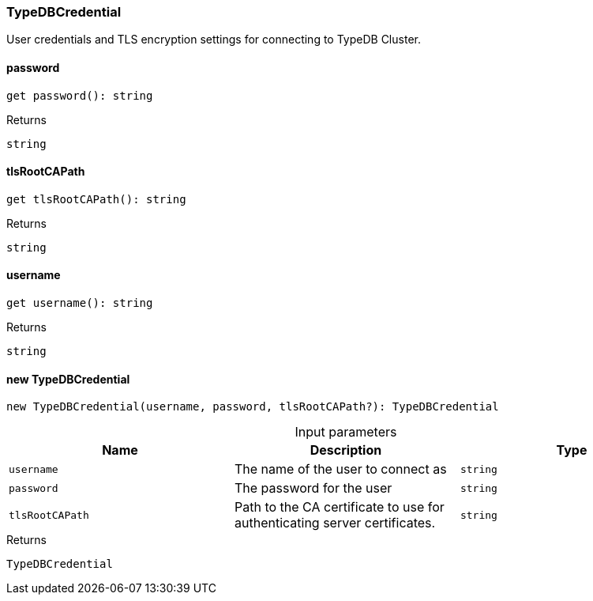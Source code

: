 [#_TypeDBCredential]
=== TypeDBCredential

User credentials and TLS encryption settings for connecting to TypeDB Cluster.

// tag::methods[]
[#_TypeDBCredential_password_]
====  password

[source,nodejs]
----
get password(): string
----



[caption=""]
.Returns
`string`

[#_TypeDBCredential_tlsRootCAPath_]
====  tlsRootCAPath

[source,nodejs]
----
get tlsRootCAPath(): string
----



[caption=""]
.Returns
`string`

[#_TypeDBCredential_username_]
====  username

[source,nodejs]
----
get username(): string
----



[caption=""]
.Returns
`string`

[#_TypeDBCredential_new_TypeDBCredential_username_string_password_string_tlsRootCAPath_string]
==== new TypeDBCredential

[source,nodejs]
----
new TypeDBCredential(username, password, tlsRootCAPath?): TypeDBCredential
----



[caption=""]
.Input parameters
[cols=",,"]
[options="header"]
|===
|Name |Description |Type
a| `username` a| The name of the user to connect as a| `string`
a| `password` a| The password for the user a| `string`
a| `tlsRootCAPath` a| Path to the CA certificate to use for authenticating server certificates. a| `string`
|===

[caption=""]
.Returns
`TypeDBCredential`

// end::methods[]


